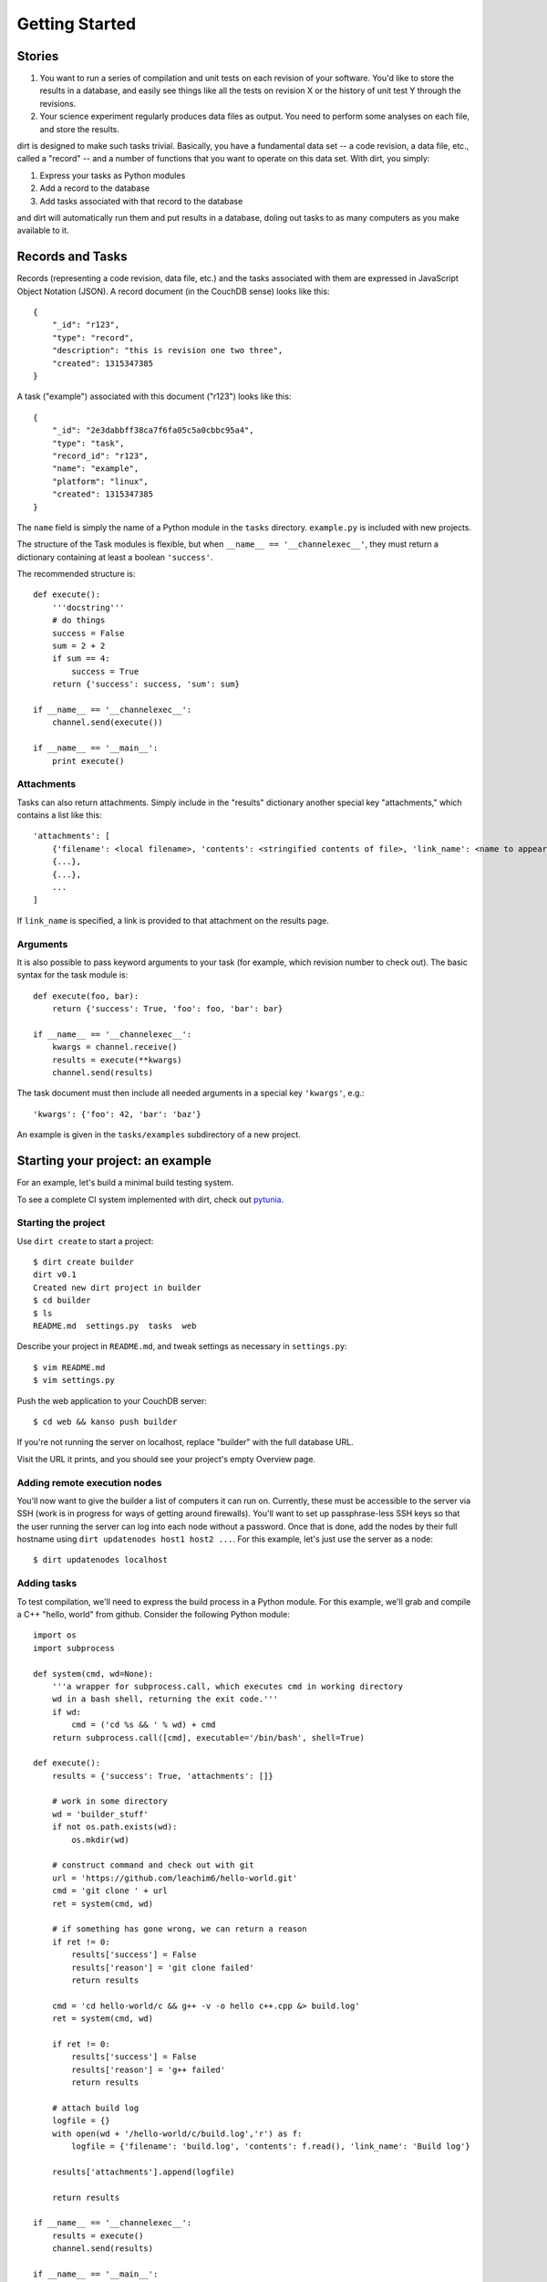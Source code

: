 Getting Started
===============

Stories
-------

1. You want to run a series of compilation and unit tests on each revision of your software. You'd like to store the results in a database, and easily see things like all the tests on revision X or the history of unit test Y through the revisions.

2. Your science experiment regularly produces data files as output. You need to perform some analyses on each file, and store the results.

dirt is designed to make such tasks trivial. Basically, you have a fundamental data set -- a code revision, a data file, etc., called a "record" -- and a number of functions that you want to operate on this data set. With dirt, you simply:

1. Express your tasks as Python modules
2. Add a record to the database
3. Add tasks associated with that record to the database

and dirt will automatically run them and put results in a database, doling out tasks to as many computers as you make available to it.

Records and Tasks
-----------------

Records (representing a code revision, data file, etc.) and the tasks associated with them are expressed in JavaScript Object Notation (JSON). A record document (in the CouchDB sense) looks like this::

    {
        "_id": "r123",
        "type": "record",
        "description": "this is revision one two three",
        "created": 1315347385
    }

A task ("example") associated with this document ("r123") looks like this::

    {
        "_id": "2e3dabbff38ca7f6fa05c5a0cbbc95a4",
        "type": "task",
        "record_id": "r123",
        "name": "example",
        "platform": "linux",
        "created": 1315347385
    }

The ``name`` field is simply the name of a Python module in the ``tasks`` directory. ``example.py`` is included with new projects.

The structure of the Task modules is flexible, but when ``__name__ == '__channelexec__'``, they must return a dictionary containing at least a boolean ``'success'``.

The recommended structure is::

    def execute():
        '''docstring'''
        # do things
        success = False
        sum = 2 + 2
        if sum == 4:
            success = True
        return {'success': success, 'sum': sum}

    if __name__ == '__channelexec__':
        channel.send(execute())

    if __name__ == '__main__':
        print execute()

Attachments
```````````
Tasks can also return attachments. Simply include in the "results" dictionary another special key "attachments," which contains a list like this::

    'attachments': [
        {'filename': <local filename>, 'contents': <stringified contents of file>, 'link_name': <name to appear on web page>},
        {...},
        {...},
        ...
    ]

If ``link_name`` is specified, a link is provided to that attachment on the results page.

Arguments
`````````
It is also possible to pass keyword arguments to your task (for example, which revision number to check out). The basic syntax for the task module is::

    def execute(foo, bar):
        return {'success': True, 'foo': foo, 'bar': bar}

    if __name__ == '__channelexec__':
        kwargs = channel.receive()
        results = execute(**kwargs)
        channel.send(results)

The task document must then include all needed arguments in a special key ``'kwargs'``, e.g.::

    'kwargs': {'foo': 42, 'bar': 'baz'}

An example is given in the ``tasks/examples`` subdirectory of a new project.

Starting your project: an example
---------------------------------
For an example, let's build a minimal build testing system.

To see a complete CI system implemented with dirt, check out `pytunia <http://github.com/mastbaum/pytunia>`_.

Starting the project
````````````````````

Use ``dirt create`` to start a project::

    $ dirt create builder
    dirt v0.1
    Created new dirt project in builder
    $ cd builder
    $ ls
    README.md  settings.py  tasks  web

Describe your project in ``README.md``, and tweak settings as necessary in ``settings.py``::

    $ vim README.md
    $ vim settings.py
 
Push the web application to your CouchDB server::

    $ cd web && kanso push builder

If you're not running the server on localhost, replace "builder" with the full database URL.

Visit the URL it prints, and you should see your project's empty Overview page.

Adding remote execution nodes
`````````````````````````````

You'll now want to give the builder a list of computers it can run on. Currently, these must be accessible to the server via SSH (work is in progress for ways of getting around firewalls). You'll want to set up passphrase-less SSH keys so that the user running the server can log into each node without a password. Once that is done, add the nodes by their full hostname using ``dirt updatenodes host1 host2 ...``. For this example, let's just use the server as a node::

    $ dirt updatenodes localhost

Adding tasks
````````````

To test compilation, we'll need to express the build process in a Python module. For this example, we'll grab and compile a C++ "hello, world" from github. Consider the following Python module::

    import os
    import subprocess

    def system(cmd, wd=None):
        '''a wrapper for subprocess.call, which executes cmd in working directory
        wd in a bash shell, returning the exit code.'''
        if wd:
            cmd = ('cd %s && ' % wd) + cmd
        return subprocess.call([cmd], executable='/bin/bash', shell=True)

    def execute():
        results = {'success': True, 'attachments': []}

        # work in some directory
        wd = 'builder_stuff'
        if not os.path.exists(wd):
            os.mkdir(wd)

        # construct command and check out with git
        url = 'https://github.com/leachim6/hello-world.git'
        cmd = 'git clone ' + url
        ret = system(cmd, wd)

        # if something has gone wrong, we can return a reason
        if ret != 0:
            results['success'] = False
            results['reason'] = 'git clone failed'
            return results

        cmd = 'cd hello-world/c && g++ -v -o hello c++.cpp &> build.log'
        ret = system(cmd, wd)

        if ret != 0:
            results['success'] = False
            results['reason'] = 'g++ failed'
            return results

        # attach build log
        logfile = {}
        with open(wd + '/hello-world/c/build.log','r') as f:
            logfile = {'filename': 'build.log', 'contents': f.read(), 'link_name': 'Build log'}

        results['attachments'].append(logfile)

        return results

    if __name__ == '__channelexec__':
        results = execute()
        channel.send(results)

    if __name__ == '__main__':
        print execute()

This will try to clone a git repository and compile some c++ code. If it works, you get the build log as an attachment. If it fails, your results tell you which step failed.

Put this file (or your version of it) in the ``tasks`` subdirectory, called ``compile_hello.py``.

Starting the server
```````````````````

From your project directory, just run::

    $ dirt serve

It is now listening for new tasks.

Adding records and tasks to the database
````````````````````````````````````````

Records and the tasks that go with them are added directly to the CouchDB database. There are lots of ways of pushing data to couch, including ``curl -X PUT ...``, ``kanso pushdata ...``, any language's couchdb module, etc.

For a real build tester, the record and task documents for each revision should be constructed and posted to the server by some kind of post-commit hook in your version control system. For this example, we will just construct the JSON documents manually. Save the following as r123.json (pretending this code has something to do with revision 123)::

    {
        "docs": [
            {
                "_id": "r123",
                "type": "record",
                "description": "this is revision one two three",
                "created": 1315347385
            },
            {
                "_id": "2e3dabbff38ca7f6fa05c5a0cbbc95a5",
                "type": "task",
                "record_id": "r123",
                "name": "compile_hello",
                "platform": "linux",
                "created": 1315347385
            }
        ]
    }

This tells dirt to execute the ``compile_hello`` module (associated with r123) on the next available node (localhost, for us).

To put this in the database::

    curl -X POST -H "Content-Type: application/json" -d @r123.json http://localhost:5984/builder/_bulk_docs

(assuming we're using the couchdb server on localhost).

Watch the magic
```````````````

The running dirt program should send the ``compile_hello`` task off to localhost, with output like this::

    $ dirt serve
    dirt v0.1
    Sep 07 12:57:20 neutralino myproject : dirt is running...
    Sep 07 12:57:20 neutralino myproject : Connected to db at http://localhost:5984/myproject
    Sep 07 12:57:20 neutralino myproject : 2e3dabbff38ca7f6fa05c5a0cbbc95a5 -> localhost.localdomain
    Sep 07 12:57:22 neutralino myproject : Task 2e3dabbff38ca7f6fa05c5a0cbbc95a5 pushed to db
    Sep 07 12:57:22 neutralino myproject : Task 2e3dabbff38ca7f6fa05c5a0cbbc95a5: file build.log attached

Now, go the URL ``kanso push`` gave you (e.g. http://localhost:5984/myproject/_design/myproject/_rewrite), and see the results in the web interface. Clicking on r123 brings you to the record summary page. You can see the build log and raw results dictionary from the "Results" links. Clicking the task name brings you to the task history page -- the outcome of all ``compile_hello`` tasks ever run.

Moving on
`````````

Now, experiment with writing your own task modules. Consider writing code to generate and POST the record and task JSON, as would be called in a post-commit hook. Tinker with the web interface either cosmetically (CSS is in web/static/css) or by writing your own CouchDB views and lists to do special things with the results dictionary.

If you find a bug or have a suggestion for dirt, post an issue on the [github page](http://github.com/mastbaum/dirt).

